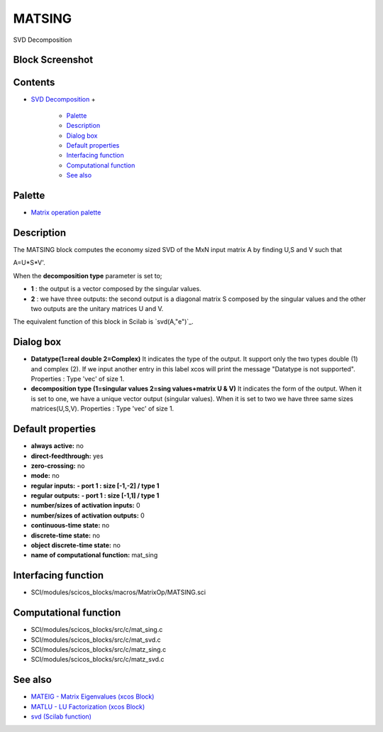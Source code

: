 


MATSING
=======

SVD Decomposition



Block Screenshot
~~~~~~~~~~~~~~~~





Contents
~~~~~~~~


+ `SVD Decomposition`_
  +

    + `Palette`_
    + `Description`_
    + `Dialog box`_
    + `Default properties`_
    + `Interfacing function`_
    + `Computational function`_
    + `See also`_





Palette
~~~~~~~


+ `Matrix operation palette`_




Description
~~~~~~~~~~~

The MATSING block computes the economy sized SVD of the MxN input
matrix A by finding U,S and V such that

A=U*S*V'.

When the **decomposition type** parameter is set to;


+ **1** : the output is a vector composed by the singular values.
+ **2** : we have three outputs: the second output is a diagonal
  matrix S composed by the singular values and the other two outputs are
  the unitary matrices U and V.


The equivalent function of this block in Scilab is `svd(A,"e")`_.





Dialog box
~~~~~~~~~~






+ **Datatype(1=real double 2=Complex)** It indicates the type of the
  output. It support only the two types double (1) and complex (2). If
  we input another entry in this label xcos will print the message
  "Datatype is not supported". Properties : Type 'vec' of size 1.
+ **decomposition type (1=singular values 2=sing values+matrix U &
  V)** It indicates the form of the output. When it is set to one, we
  have a unique vector output (singular values). When it is set to two
  we have three same sizes matrices(U,S,V). Properties : Type 'vec' of
  size 1.




Default properties
~~~~~~~~~~~~~~~~~~


+ **always active:** no
+ **direct-feedthrough:** yes
+ **zero-crossing:** no
+ **mode:** no
+ **regular inputs:** **- port 1 : size [-1,-2] / type 1**
+ **regular outputs:** **- port 1 : size [-1,1] / type 1**
+ **number/sizes of activation inputs:** 0
+ **number/sizes of activation outputs:** 0
+ **continuous-time state:** no
+ **discrete-time state:** no
+ **object discrete-time state:** no
+ **name of computational function:** mat_sing




Interfacing function
~~~~~~~~~~~~~~~~~~~~


+ SCI/modules/scicos_blocks/macros/MatrixOp/MATSING.sci




Computational function
~~~~~~~~~~~~~~~~~~~~~~


+ SCI/modules/scicos_blocks/src/c/mat_sing.c
+ SCI/modules/scicos_blocks/src/c/mat_svd.c
+ SCI/modules/scicos_blocks/src/c/matz_sing.c
+ SCI/modules/scicos_blocks/src/c/matz_svd.c




See also
~~~~~~~~


+ `MATEIG - Matrix Eigenvalues (xcos Block)`_
+ `MATLU - LU Factorization (xcos Block)`_
+ `svd (Scilab function)`_


.. _Computational function: MATSING.html#Computationalfunction_MATSING
.. _Matrix operation palette: Matrix_pal.html
.. _Palette: MATSING.html#Palette_MATSING
.. _Interfacing function: MATSING.html#Interfacingfunction_MATSING
.. _SVD Decomposition: MATSING.html
.. _MATLU - LU Factorization (xcos Block): MATLU.html
.. _See also: MATSING.html#Seealso_MATSING
.. _Default properties: MATSING.html#Defaultproperties_MATSING
.. _svd (Scilab function): svd.html
.. _Description: MATSING.html#Description_MATSING
.. _Dialog box: MATSING.html#Dialogbox_MATSING
.. _MATEIG - Matrix Eigenvalues (xcos Block): MATEIG.html


